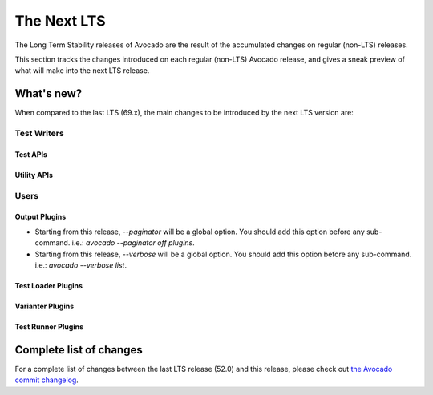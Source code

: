 .. _lts_next:

============
The Next LTS
============

The Long Term Stability releases of Avocado are the result of the
accumulated changes on regular (non-LTS) releases.

This section tracks the changes introduced on each regular (non-LTS)
Avocado release, and gives a sneak preview of what will make into the
next LTS release.

What's new?
===========

When compared to the last LTS (69.x), the main changes to be
introduced by the next LTS version are:

Test Writers
------------

Test APIs
~~~~~~~~~

Utility APIs
~~~~~~~~~~~~

Users
-----

Output Plugins
~~~~~~~~~~~~~~

* Starting from this release, `--paginator` will be a global option. You
  should add this option before any sub-command. i.e.: `avocado
  --paginator off plugins`.

* Starting from this release, `--verbose` will be a global option. You
  should add this option before any sub-command. i.e.: `avocado
  --verbose list`.

Test Loader Plugins
~~~~~~~~~~~~~~~~~~~

Varianter Plugins
~~~~~~~~~~~~~~~~~

Test Runner Plugins
~~~~~~~~~~~~~~~~~~~

Complete list of changes
========================

For a complete list of changes between the last LTS release (52.0) and
this release, please check out `the Avocado commit changelog
<https://github.com/avocado-framework/avocado/compare/69.0...master>`_.
